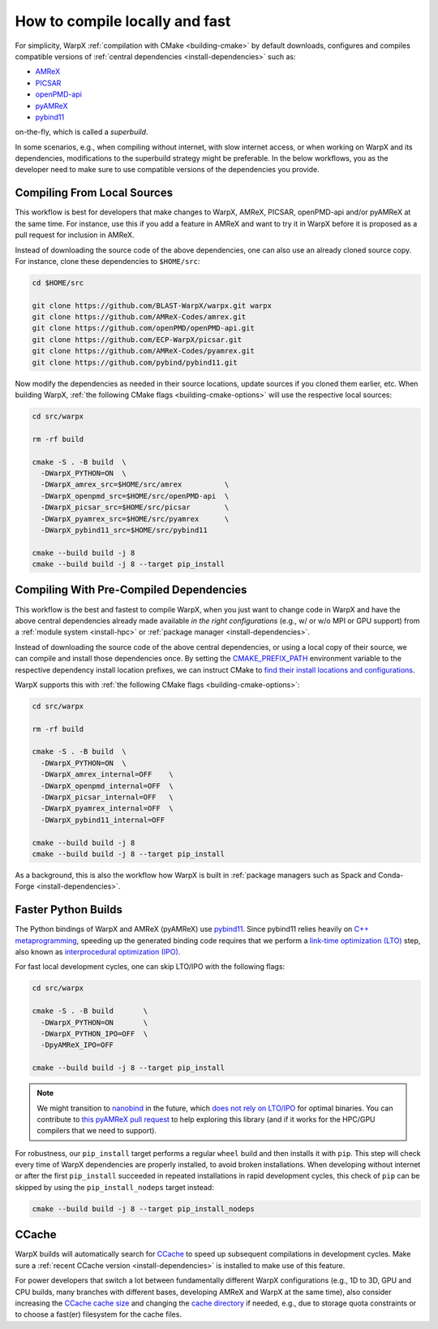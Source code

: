 .. _developers-local-compile:

How to compile locally and fast
===============================

For simplicity, WarpX :ref:`compilation with CMake <building-cmake>` by default downloads, configures and compiles compatible versions of :ref:`central dependencies <install-dependencies>` such as:

* `AMReX <https://amrex-codes.github.io>`__
* `PICSAR <https://github.com/ECP-WarpX/picsar>`__
* `openPMD-api <https://github.com/openPMD/openPMD-api>`__
* `pyAMReX <https://github.com/AMReX-Codes/pyamrex>`__
* `pybind11 <https://github.com/pybind/pybind11>`__

on-the-fly, which is called a *superbuild*.

In some scenarios, e.g., when compiling without internet, with slow internet access, or when working on WarpX and its dependencies, modifications to the superbuild strategy might be preferable.
In the below workflows, you as the developer need to make sure to use compatible versions of the dependencies you provide.


.. _developers-local-compile-src:

Compiling From Local Sources
----------------------------

This workflow is best for developers that make changes to WarpX, AMReX, PICSAR, openPMD-api and/or pyAMReX at the same time.
For instance, use this if you add a feature in AMReX and want to try it in WarpX before it is proposed as a pull request for inclusion in AMReX.

Instead of downloading the source code of the above dependencies, one can also use an already cloned source copy.
For instance, clone these dependencies to ``$HOME/src``:

.. code-block:: bash

   cd $HOME/src

   git clone https://github.com/BLAST-WarpX/warpx.git warpx
   git clone https://github.com/AMReX-Codes/amrex.git
   git clone https://github.com/openPMD/openPMD-api.git
   git clone https://github.com/ECP-WarpX/picsar.git
   git clone https://github.com/AMReX-Codes/pyamrex.git
   git clone https://github.com/pybind/pybind11.git

Now modify the dependencies as needed in their source locations, update sources if you cloned them earlier, etc.
When building WarpX, :ref:`the following CMake flags <building-cmake-options>` will use the respective local sources:

.. code-block:: bash

   cd src/warpx

   rm -rf build

   cmake -S . -B build  \
     -DWarpX_PYTHON=ON  \
     -DWarpX_amrex_src=$HOME/src/amrex          \
     -DWarpX_openpmd_src=$HOME/src/openPMD-api  \
     -DWarpX_picsar_src=$HOME/src/picsar        \
     -DWarpX_pyamrex_src=$HOME/src/pyamrex      \
     -DWarpX_pybind11_src=$HOME/src/pybind11

   cmake --build build -j 8
   cmake --build build -j 8 --target pip_install


.. _developers-local-compile-findpackage:

Compiling With Pre-Compiled Dependencies
----------------------------------------

This workflow is the best and fastest to compile WarpX, when you just want to change code in WarpX and have the above central dependencies already made available *in the right configurations* (e.g., w/ or w/o MPI or GPU support) from a :ref:`module system <install-hpc>` or :ref:`package manager <install-dependencies>`.

Instead of downloading the source code of the above central dependencies, or using a local copy of their source, we can compile and install those dependencies once.
By setting the `CMAKE_PREFIX_PATH <https://cmake.org/cmake/help/latest/envvar/CMAKE_PREFIX_PATH.html>`__ environment variable to the respective dependency install location prefixes, we can instruct CMake to `find their install locations and configurations <https://hsf-training.github.io/hsf-training-cmake-webpage/09-findingpackages/index.html>`__.

WarpX supports this with :ref:`the following CMake flags <building-cmake-options>`:

.. code-block:: bash

   cd src/warpx

   rm -rf build

   cmake -S . -B build  \
     -DWarpX_PYTHON=ON  \
     -DWarpX_amrex_internal=OFF    \
     -DWarpX_openpmd_internal=OFF  \
     -DWarpX_picsar_internal=OFF   \
     -DWarpX_pyamrex_internal=OFF  \
     -DWarpX_pybind11_internal=OFF

   cmake --build build -j 8
   cmake --build build -j 8 --target pip_install

As a background, this is also the workflow how WarpX is built in :ref:`package managers such as Spack and Conda-Forge <install-dependencies>`.


.. _developers-local-compile-pylto:

Faster Python Builds
--------------------

The Python bindings of WarpX and AMReX (pyAMReX) use `pybind11 <https://pybind11.readthedocs.io>`__.
Since pybind11 relies heavily on `C++ metaprogramming <https://pybind11.readthedocs.io/en/stable/faq.html#how-can-i-create-smaller-binaries>`__, speeding up the generated binding code requires that we perform a `link-time optimization (LTO) <https://pybind11.readthedocs.io/en/stable/compiling.html#pybind11-add-module>`__ step, also known as `interprocedural optimization (IPO) <https://en.wikipedia.org/wiki/Interprocedural_optimization>`__.

For fast local development cycles, one can skip LTO/IPO with the following flags:

.. code-block:: bash

   cd src/warpx

   cmake -S . -B build       \
     -DWarpX_PYTHON=ON       \
     -DWarpX_PYTHON_IPO=OFF  \
     -DpyAMReX_IPO=OFF

   cmake --build build -j 8 --target pip_install

.. note::

   We might transition to `nanobind <https://github.com/wjakob/nanobind>`__ in the future, which `does not rely on LTO/IPO <https://nanobind.readthedocs.io/en/latest/benchmark.html>`__ for optimal binaries.
   You can contribute to `this pyAMReX pull request <https://github.com/AMReX-Codes/pyamrex/pull/127>`__ to help exploring this library (and if it works for the HPC/GPU compilers that we need to support).

For robustness, our ``pip_install`` target performs a regular ``wheel`` build and then installs it with ``pip``.
This step will check every time of WarpX dependencies are properly installed, to avoid broken installations.
When developing without internet or after the first ``pip_install`` succeeded in repeated installations in rapid development cycles, this check of ``pip`` can be skipped by using the ``pip_install_nodeps`` target instead:

.. code-block:: bash

   cmake --build build -j 8 --target pip_install_nodeps


.. _developers-local-compile-ccache:

CCache
------

WarpX builds will automatically search for `CCache <https://ccache.dev>`__ to speed up subsequent compilations in development cycles.
Make sure a :ref:`recent CCache version <install-dependencies>` is installed to make use of this feature.

For power developers that switch a lot between fundamentally different WarpX configurations (e.g., 1D to 3D, GPU and CPU builds, many branches with different bases, developing AMReX and WarpX at the same time), also consider increasing the `CCache cache size <https://ccache.dev/manual/4.9.html#_cache_size_management>`__ and changing the `cache directory <https://ccache.dev/manual/4.9.html#config_cache_dir>`__ if needed, e.g., due to storage quota constraints or to choose a fast(er) filesystem for the cache files.
